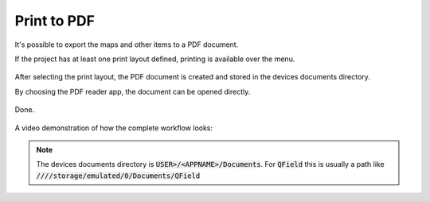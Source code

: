 Print to PDF
==================================

It's possible to export the maps and other items to a PDF document.

If the project has at least one print layout defined, printing is available over the menu.

.. container:: clearer text-center

  .. figure:: ../images/print_menu.jpg
     :width: 500px
     :alt: Print to PDF menu option

After selecting the print layout, the PDF document is created and stored in the devices documents directory.

By choosing the PDF reader app, the document can be opened directly.

.. container:: clearer text-center

  .. figure:: ../images/print_open.jpg
     :width: 500px
     :alt: Open PDF directly

Done.

.. container:: clearer text-center

  .. figure:: ../images/print_document.jpg
     :width: 500px
     :alt: PDF document

A video demonstration of how the complete workflow looks:

.. container::

  .. vimeo:: 499566180



.. note::  The devices documents directory is :code:`USER>/<APPNAME>/Documents`. For :code:`QField` this is usually a path like :code:`////storage/emulated/0/Documents/QField`
